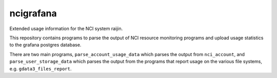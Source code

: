 ncigrafana
==========

Extended usage information for the NCI system raijin.

.. image:: https://github.com/coecms/ncigrafana/actions/workflows/CI.yml/badge.svg
   :target: https://github.com/coecms/ncigrafana/actions/workflows/CI.yml
.. image:: https://circleci.com/gh/coecms/ncigrafana.svg?style=shield
  :target: https://circleci.com/gh/coecms/ncigrafana

This repository contains programs to parse the output of NCI resource
monitoring programs and upload usage statistics to the grafana postgres 
database.

There are two main programs, ``parse_account_usage_data`` which parses the output
from ``nci_account``, and ``parse_user_storage_data`` which parses the output from
the programs that report usage on the various file systems, e.g. ``gdata3_files_report``.
